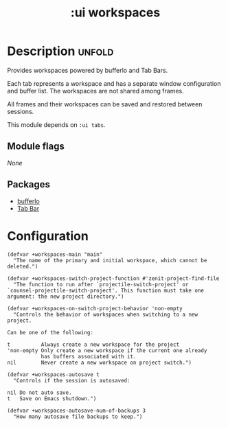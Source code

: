 #+title: :ui workspaces
#+created: 2024-06-15

* Description :unfold:
Provides workspaces powered by bufferlo and Tab Bars.

Each tab represents a workspace and has a separate window configuration and
buffer list. The workspaces are not shared among frames.

All frames and their workspaces can be saved and restored between sessions.

This module depends on ~:ui tabs~.

** Module flags
/None/

** Packages
- [[https://github.com/florommel/bufferlo][bufferlo]]
- [[https://www.gnu.org/software/emacs/manual/html_node/emacs/Tab-Bars.html][Tab Bar]]

* Configuration
#+begin_src elisp
(defvar +workspaces-main "main"
  "The name of the primary and initial workspace, which cannot be
deleted.")

(defvar +workspaces-switch-project-function #'zenit-project-find-file
  "The function to run after `projectile-switch-project' or
`counsel-projectile-switch-project'. This function must take one
argument: the new project directory.")

(defvar +workspaces-on-switch-project-behavior 'non-empty
  "Controls the behavior of workspaces when switching to a new
project.

Can be one of the following:

t          Always create a new workspace for the project
'non-empty Only create a new workspace if the current one already
           has buffers associated with it.
nil        Never create a new workspace on project switch.")

(defvar +workspaces-autosave t
  "Controls if the session is autosaved:

nil Do not auto save.
t   Save on Emacs shutdown.")

(defvar +workspaces-autosave-num-of-backups 3
  "How many autosave file backups to keep.")
#+end_src
